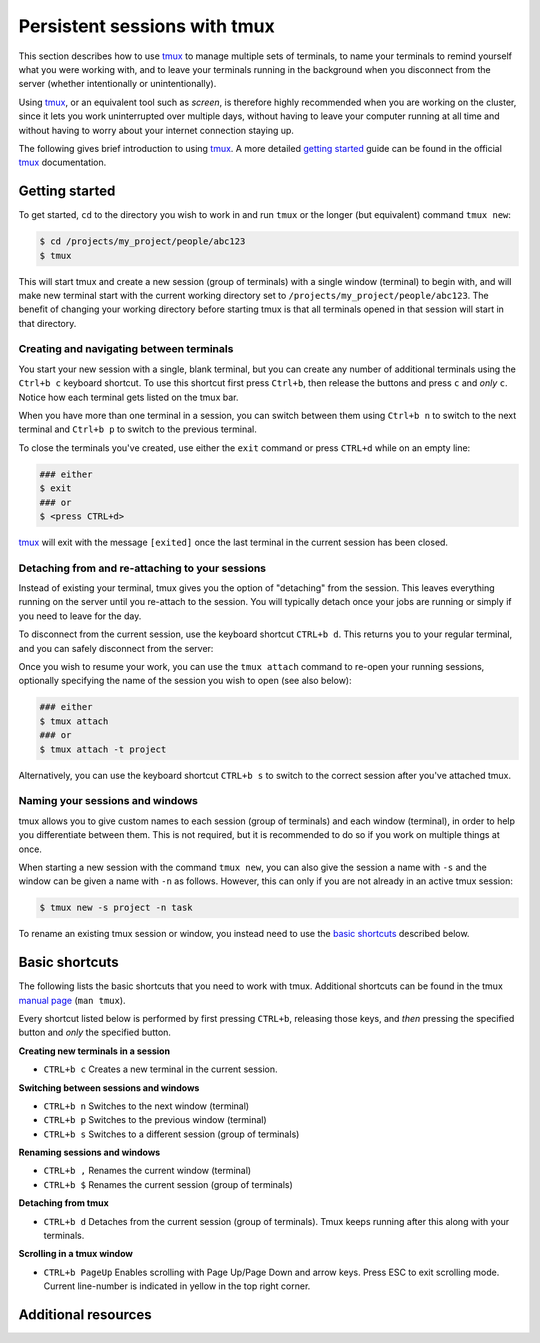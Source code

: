 .. _p_tips_tmux:

###############################
 Persistent sessions with tmux
###############################

This section describes how to use tmux_ to manage multiple sets of
terminals, to name your terminals to remind yourself what you were
working with, and to leave your terminals running in the background when
you disconnect from the server (whether intentionally or
unintentionally).

Using tmux_, or an equivalent tool such as `screen`, is therefore highly
recommended when you are working on the cluster, since it lets you work
uninterrupted over multiple days, without having to leave your computer
running at all time and without having to worry about your internet
connection staying up.

The following gives brief introduction to using tmux_. A more detailed
`getting started`_ guide can be found in the official tmux_
documentation.

*****************
 Getting started
*****************

To get started, ``cd`` to the directory you wish to work in and run
``tmux`` or the longer (but equivalent) command ``tmux new``:

.. code-block::

   $ cd /projects/my_project/people/abc123
   $ tmux

.. image:: images/tmux_new.gif
   :class: gif

This will start tmux and create a new session (group of terminals) with
a single window (terminal) to begin with, and will make new terminal
start with the current working directory set to
``/projects/my_project/people/abc123``. The benefit of changing your
working directory before starting tmux is that all terminals opened in
that session will start in that directory.

Creating and navigating between terminals
=========================================

You start your new session with a single, blank terminal, but you can
create any number of additional terminals using the ``Ctrl+b c``
keyboard shortcut. To use this shortcut first press ``Ctrl+b``, then
release the buttons and press ``c`` and *only* ``c``. Notice how each
terminal gets listed on the tmux bar.

..
   TODO: Screenshot

When you have more than one terminal in a session, you can switch
between them using ``Ctrl+b n`` to switch to the next terminal and
``Ctrl+b p`` to switch to the previous terminal.

..
   TODO: Screenshot

To close the terminals you've created, use either the ``exit`` command
or press ``CTRL+d`` while on an empty line:

.. code-block::

   ### either
   $ exit
   ### or
   $ <press CTRL+d>

tmux_ will exit with the message ``[exited]`` once the last terminal in
the current session has been closed.

..
   TODO: Screenshot

Detaching from and re-attaching to your sessions
================================================

Instead of existing your terminal, tmux gives you the option of
"detaching" from the session. This leaves everything running on the
server until you re-attach to the session. You will typically detach
once your jobs are running or simply if you need to leave for the day.

To disconnect from the current session, use the keyboard shortcut
``CTRL+b d``. This returns you to your regular terminal, and you can
safely disconnect from the server:

..
   TODO: Screenshot

Once you wish to resume your work, you can use the ``tmux attach``
command to re-open your running sessions, optionally specifying the name
of the session you wish to open (see also below):

.. code-block::

   ### either
   $ tmux attach
   ### or
   $ tmux attach -t project

Alternatively, you can use the keyboard shortcut ``CTRL+b s`` to switch
to the correct session after you've attached tmux.

..
   TODO: Screenshot

Naming your sessions and windows
================================

tmux allows you to give custom names to each session (group of
terminals) and each window (terminal), in order to help you
differentiate between them. This is not required, but it is recommended
to do so if you work on multiple things at once.

When starting a new session with the command ``tmux new``, you can also
give the session a name with ``-s`` and the window can be given a name
with ``-n`` as follows. However, this can only if you are not already in
an active tmux session:

.. code-block::

   $ tmux new -s project -n task

.. image:: images/tmux_new_named.gif
   :class: gif

To rename an existing tmux session or window, you instead need to use
the `basic shortcuts`_ described below.

*****************
 Basic shortcuts
*****************

The following lists the basic shortcuts that you need to work with tmux.
Additional shortcuts can be found in the tmux `manual page`_ (``man
tmux``).

Every shortcut listed below is performed by first pressing ``CTRL+b``,
releasing those keys, and *then* pressing the specified button and
*only* the specified button.

**Creating new terminals in a session**

-  ``CTRL+b c`` Creates a new terminal in the current session.

**Switching between sessions and windows**

-  ``CTRL+b n`` Switches to the next window (terminal)
-  ``CTRL+b p`` Switches to the previous window (terminal)
-  ``CTRL+b s`` Switches to a different session (group of terminals)

**Renaming sessions and windows**

-  ``CTRL+b ,`` Renames the current window (terminal)
-  ``CTRL+b $`` Renames the current session (group of terminals)

**Detaching from tmux**

-  ``CTRL+b d`` Detaches from the current session (group of terminals).
   Tmux keeps running after this along with your terminals.

**Scrolling in a tmux window**

-  ``CTRL+b PageUp`` Enables scrolling with Page Up/Page Down and arrow
   keys. Press ESC to exit scrolling mode. Current line-number is
   indicated in yellow in the top right corner.

**********************
 Additional resources
**********************

.. _getting started: https://github.com/tmux/tmux/wiki/Getting-Started

.. _manual page: https://man.openbsd.org/OpenBSD-current/man1/tmux.1#DEFAULT_KEY_BINDINGS

.. _screen: https://www.gnu.org/software/screen/

.. _tmux: https://github.com/tmux/tmux/wiki
